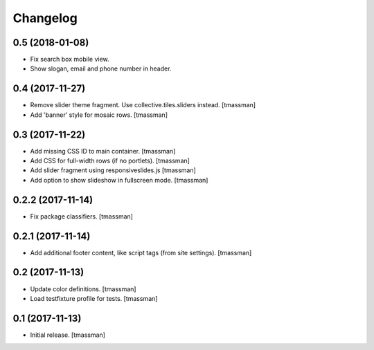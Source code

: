 Changelog
=========


0.5 (2018-01-08)
----------------

- Fix search box mobile view.
- Show slogan, email and phone number in header.


0.4 (2017-11-27)
----------------

- Remove slider theme fragment. Use collective.tiles.sliders instead.
  [tmassman]
- Add 'banner' style for mosaic rows.
  [tmassman]


0.3 (2017-11-22)
----------------

- Add missing CSS ID to main container.
  [tmassman]
- Add CSS for full-width rows (if no portlets).
  [tmassman]
- Add slider fragment using responsiveslides.js
  [tmassman]
- Add option to show slideshow in fullscreen mode.
  [tmassman]


0.2.2 (2017-11-14)
------------------

- Fix package classifiers.
  [tmassman]


0.2.1 (2017-11-14)
------------------

- Add additional footer content, like script tags (from site settings).
  [tmassman]


0.2 (2017-11-13)
----------------

- Update color definitions.
  [tmassman]
- Load testfixture profile for tests.
  [tmassman]


0.1 (2017-11-13)
----------------

- Initial release.
  [tmassman]

